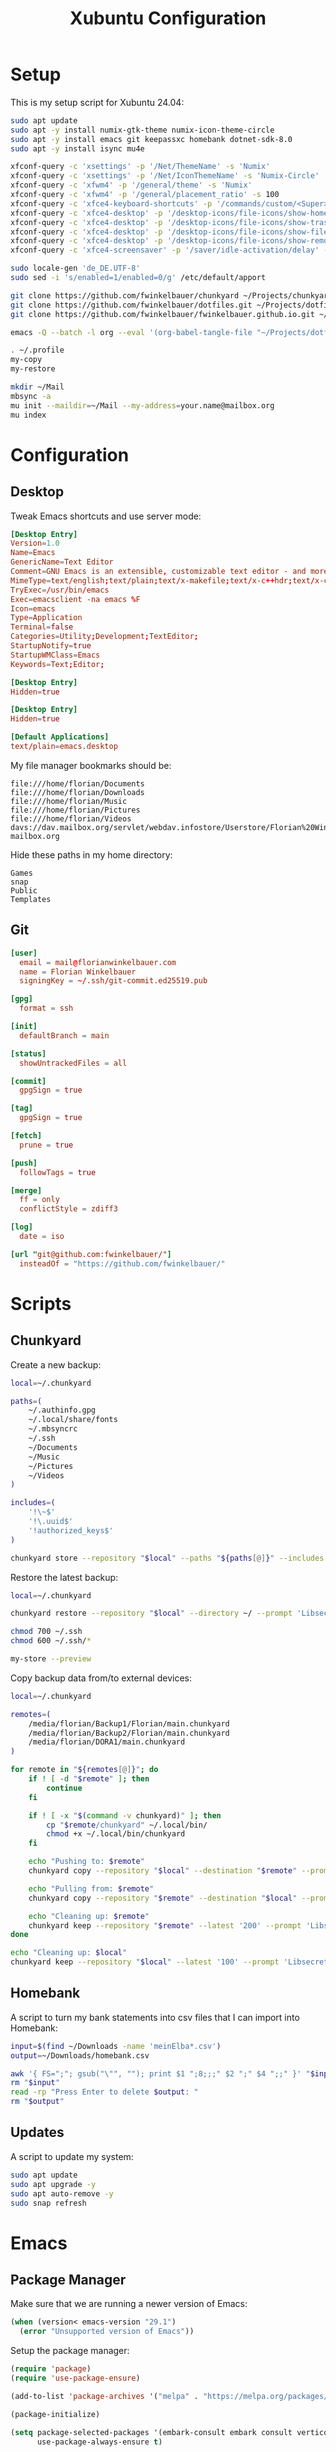 #+TITLE: Xubuntu Configuration
#+STARTUP: content

* Setup

This is my setup script for Xubuntu 24.04:

#+begin_src sh
sudo apt update
sudo apt -y install numix-gtk-theme numix-icon-theme-circle
sudo apt -y install emacs git keepassxc homebank dotnet-sdk-8.0
sudo apt -y install isync mu4e

xfconf-query -c 'xsettings' -p '/Net/ThemeName' -s 'Numix'
xfconf-query -c 'xsettings' -p '/Net/IconThemeName' -s 'Numix-Circle'
xfconf-query -c 'xfwm4' -p '/general/theme' -s 'Numix'
xfconf-query -c 'xfwm4' -p '/general/placement_ratio' -s 100
xfconf-query -c 'xfce4-keyboard-shortcuts' -p '/commands/custom/<Super>e' -s 'emacs'
xfconf-query -c 'xfce4-desktop' -p '/desktop-icons/file-icons/show-home' -s 'false'
xfconf-query -c 'xfce4-desktop' -p '/desktop-icons/file-icons/show-trash' -s 'false'
xfconf-query -c 'xfce4-desktop' -p '/desktop-icons/file-icons/show-filesystem' -s 'false'
xfconf-query -c 'xfce4-desktop' -p '/desktop-icons/file-icons/show-removable' -s 'false'
xfconf-query -c 'xfce4-screensaver' -p '/saver/idle-activation/delay' -s 15 -n -t int

sudo locale-gen 'de_DE.UTF-8'
sudo sed -i 's/enabled=1/enabled=0/g' /etc/default/apport

git clone https://github.com/fwinkelbauer/chunkyard ~/Projects/chunkyard
git clone https://github.com/fwinkelbauer/dotfiles.git ~/Projects/dotfiles
git clone https://github.com/fwinkelbauer/fwinkelbauer.github.io.git ~/Projects/website

emacs -Q --batch -l org --eval '(org-babel-tangle-file "~/Projects/dotfiles/xubuntu.org")'

. ~/.profile
my-copy
my-restore

mkdir ~/Mail
mbsync -a
mu init --maildir=~/Mail --my-address=your.name@mailbox.org
mu index
#+end_src


* Configuration
:PROPERTIES:
:header-args: :mkdirp yes
:END:

** Desktop

Tweak Emacs shortcuts and use server mode:

#+begin_src conf :tangle "~/.local/share/applications/emacs.desktop"
[Desktop Entry]
Version=1.0
Name=Emacs
GenericName=Text Editor
Comment=GNU Emacs is an extensible, customizable text editor - and more
MimeType=text/english;text/plain;text/x-makefile;text/x-c++hdr;text/x-c++src;text/x-chdr;text/x-csrc;text/x-java;text/x-moc;text/x-pascal;text/x-tcl;text/x-tex;application/x-shellscript;text/x-c;text/x-c++;
TryExec=/usr/bin/emacs
Exec=emacsclient -na emacs %F
Icon=emacs
Type=Application
Terminal=false
Categories=Utility;Development;TextEditor;
StartupNotify=true
StartupWMClass=Emacs
Keywords=Text;Editor;
#+end_src

#+begin_src conf :tangle "~/.local/share/applications/emacsclient.desktop"
[Desktop Entry]
Hidden=true
#+end_src

#+begin_src conf :tangle "~/.local/share/applications/emacs-term.desktop"
[Desktop Entry]
Hidden=true
#+end_src

#+begin_src conf :tangle "~/.config/mimeapps.list"
[Default Applications]
text/plain=emacs.desktop
#+end_src

My file manager bookmarks should be:

#+begin_src fundamental :tangle "~/.config/gtk-3.0/bookmarks"
file:///home/florian/Documents
file:///home/florian/Downloads
file:///home/florian/Music
file:///home/florian/Pictures
file:///home/florian/Videos
davs://dav.mailbox.org/servlet/webdav.infostore/Userstore/Florian%20Winkelbauer mailbox.org
#+end_src

Hide these paths in my home directory:

#+begin_src fundamental :tangle "~/.hidden"
Games
snap
Public
Templates
#+end_src

** Git

#+begin_src conf :tangle "~/.config/git/config"
[user]
  email = mail@florianwinkelbauer.com
  name = Florian Winkelbauer
  signingKey = ~/.ssh/git-commit.ed25519.pub

[gpg]
  format = ssh

[init]
  defaultBranch = main

[status]
  showUntrackedFiles = all

[commit]
  gpgSign = true

[tag]
  gpgSign = true

[fetch]
  prune = true

[push]
  followTags = true

[merge]
  ff = only
  conflictStyle = zdiff3

[log]
  date = iso

[url "git@github.com:fwinkelbauer/"]
  insteadOf = "https://github.com/fwinkelbauer/"
#+end_src


* Scripts
:PROPERTIES:
:header-args: :mkdirp yes
:END:

** Chunkyard

Create a new backup:

#+begin_src sh :tangle "~/.local/bin/my-store" :shebang "#!/bin/bash -eu"
local=~/.chunkyard

paths=(
    ~/.authinfo.gpg
    ~/.local/share/fonts
    ~/.mbsyncrc
    ~/.ssh
    ~/Documents
    ~/Music
    ~/Pictures
    ~/Videos
)

includes=(
    '!\~$'
    '!\.uuid$'
    '!authorized_keys$'
)

chunkyard store --repository "$local" --paths "${paths[@]}" --includes "${includes[@]}" --prompt 'Libsecret' "$@"
#+end_src

Restore the latest backup:

#+begin_src sh :tangle "~/.local/bin/my-restore" :shebang "#!/bin/bash -eu"
local=~/.chunkyard

chunkyard restore --repository "$local" --directory ~/ --prompt 'Libsecret' "$@"

chmod 700 ~/.ssh
chmod 600 ~/.ssh/*

my-store --preview
#+end_src

Copy backup data from/to external devices:

#+begin_src sh :tangle "~/.local/bin/my-copy" :shebang "#!/bin/bash -eu"
local=~/.chunkyard

remotes=(
    /media/florian/Backup1/Florian/main.chunkyard
    /media/florian/Backup2/Florian/main.chunkyard
    /media/florian/DORA1/main.chunkyard
)

for remote in "${remotes[@]}"; do
    if ! [ -d "$remote" ]; then
        continue
    fi

    if ! [ -x "$(command -v chunkyard)" ]; then
        cp "$remote/chunkyard" ~/.local/bin/
        chmod +x ~/.local/bin/chunkyard
    fi

    echo "Pushing to: $remote"
    chunkyard copy --repository "$local" --destination "$remote" --prompt 'Libsecret'

    echo "Pulling from: $remote"
    chunkyard copy --repository "$remote" --destination "$local" --prompt 'Libsecret'

    echo "Cleaning up: $remote"
    chunkyard keep --repository "$remote" --latest '200' --prompt 'Libsecret'
done

echo "Cleaning up: $local"
chunkyard keep --repository "$local" --latest '100' --prompt 'Libsecret'
#+end_src

** Homebank

A script to turn my bank statements into csv files that I can import into
Homebank:

#+begin_src sh :tangle "~/.local/bin/my-homebank" :shebang "#!/bin/bash -eu"
input=$(find ~/Downloads -name 'meinElba*.csv')
output=~/Downloads/homebank.csv

awk '{ FS=";"; gsub("\"", ""); print $1 ";8;;;" $2 ";" $4 ";;" }' "$input" > "$output"
rm "$input"
read -rp "Press Enter to delete $output: "
rm "$output"
#+end_src

** Updates

A script to update my system:

#+begin_src sh :tangle "~/.local/bin/my-upgrade" :shebang "#!/bin/bash -eu"
sudo apt update
sudo apt upgrade -y
sudo apt auto-remove -y
sudo snap refresh
#+end_src


* Emacs
:PROPERTIES:
:header-args: :mkdirp yes :tangle "~/.config/emacs/init.el"
:END:

** Package Manager

Make sure that we are running a newer version of Emacs:

#+begin_src emacs-lisp
(when (version< emacs-version "29.1")
  (error "Unsupported version of Emacs"))
#+end_src

Setup the package manager:

#+begin_src emacs-lisp
(require 'package)
(require 'use-package-ensure)

(add-to-list 'package-archives '("melpa" . "https://melpa.org/packages/") t)

(package-initialize)

(setq package-selected-packages '(embark-consult embark consult vertico orderless powershell doom-modeline company magit color-theme-sanityinc-tomorrow)
      use-package-always-ensure t)
#+end_src

** General

Simplify confirmation:

#+begin_src emacs-lisp
(setq use-short-answers t)
#+end_src

Reload a buffer if it was changed by some other process:

#+begin_src emacs-lisp
(global-auto-revert-mode t)
(setq global-auto-revert-non-file-buffers t)
#+end_src

Disable backup, auto save and lock files:

#+begin_src emacs-lisp
(setq backup-inhibited t
      auto-save-default nil
      create-lockfiles nil)
#+end_src

Disable audio bell:

#+begin_src emacs-lisp
(setq visible-bell t)
#+end_src

Hide startup message and show an empty scratch buffer:

#+begin_src emacs-lisp
(setq inhibit-startup-message t
      initial-scratch-message nil)
#+end_src

Increase the garbage collection threshold:

#+begin_src emacs-lisp
(setq gc-cons-threshold 20000000)
#+end_src

Always start in full screen:

#+begin_src emacs-lisp
(add-to-list 'initial-frame-alist '(fullscreen . maximized))
#+end_src

Start Emacs in server mode:

#+begin_src emacs-lisp
(require 'server)
(unless (server-running-p) (server-start))
#+end_src

Hide toolbar:

#+begin_src emacs-lisp
(tool-bar-mode 0)
#+end_src

Enable column numbers:

#+begin_src emacs-lisp
(setq column-number-mode t)
#+end_src

Make scrolling smoother:

#+begin_src emacs-lisp
(pixel-scroll-precision-mode)
#+end_src

Set font preferences:

#+begin_src emacs-lisp
(set-face-attribute 'default nil :family "Roboto Mono" :foundry "GOOG" :slant 'normal :weight 'medium :height 120 :width 'normal)
#+end_src

Set default line length:

#+begin_src emacs-lisp
(setq-default fill-column 80)
#+end_src

Overwrite selected text when typing:

#+begin_src emacs-lisp
(delete-selection-mode t)
#+end_src

Ensure that files end with a new line and contain no trailing whitespace:

#+begin_src emacs-lisp
(setq require-final-newline t)
(add-hook 'before-save-hook #'delete-trailing-whitespace)
#+end_src

Mark matching pairs of parentheses:

#+begin_src emacs-lisp
(show-paren-mode t)
(setq show-paren-delay 0.0)
#+end_src

Spaces > Tabs:

#+begin_src emacs-lisp
(setq-default indent-tabs-mode nil)
#+end_src

Use single space after a sentence:

#+begin_src emacs-lisp
(setq sentence-end-double-space nil)
#+end_src

** Dired

#+begin_src emacs-lisp
(add-hook 'dired-mode-hook #'dired-hide-details-mode)
(setq dired-auto-revert-buffer t
      dired-dwim-target t
      dired-listing-switches "-Alhv --time-style=+%Y-%m-%d --group-directories-first --ignore=.git")
#+end_src

** Org

General org configuration:

#+begin_src emacs-lisp
(require 'org)

(setq org-todo-keywords '((sequence "TODO(t)" "WAIT(w)" "|" "DONE(d)"))
      org-todo-keyword-faces '(("WAIT" . "orange"))
      org-directory "~/Documents/org/"
      org-default-notes-file (concat org-directory "inbox.org")
      org-agenda-files (list org-directory)
      org-edit-src-content-indentation 0)

(set-locale-environment "de_DE.UTF-8")

(add-hook 'org-mode-hook (lambda () (electric-indent-local-mode -1)))
#+end_src

The calendar should use my native language and know about my holidays:

#+begin_src emacs-lisp
(setq calendar-week-start-day 1
      calendar-day-name-array ["Sonntag" "Montag" "Dienstag" "Mittwoch"
                               "Donnerstag" "Freitag" "Samstag"]
      calendar-month-name-array ["Jänner" "Februar" "März" "April"
                                 "Mai" "Juni" "Juli" "August" "September"
                                 "Oktober" "November" "Dezember"])

(setq parse-time-months '(("jän" . 1) ("feb" . 2) ("mär" . 3)
                          ("apr" . 4) ("mai" . 5) ("jun" . 6)
                          ("jul" . 7) ("aug" . 8) ("sep" . 9)
                          ("okt" . 10) ("nov" . 11) ("dez" . 12)
                          ("jänner" . 1) ("februar" . 2) ("märz" . 3)
                          ("april" . 4) ("mai" . 5) ("juni" . 6)
                          ("juli" . 7) ("august" . 8)
                          ("september" . 9) ("oktober" . 10)
                          ("november" . 11) ("dezember" . 12)))

(setq parse-time-weekdays '(("so" . 0) ("mo" . 1) ("di" . 2)
                            ("mi" . 3) ("do" . 4) ("fr" . 5)
                            ("sa" . 6) ("sonntag" . 0) ("montag" . 1)
                            ("dienstag" . 2) ("mittwoch" . 3)
                            ("donnerstag" . 4) ("freitag" . 5)
                            ("samstag" . 6)))

(setq holiday-local-holidays
      '((holiday-fixed  1  1 "Neujahr (frei)")
        (holiday-fixed  1  6 "Heilige Drei Könige (frei)")
        (holiday-fixed  2 14 "Valentinstag")
        (holiday-easter-etc 1 "Ostermontag (frei)")
        (holiday-easter-etc -46 "Aschermittwoch")
        (holiday-easter-etc -2 "Karfreitag")
        (holiday-fixed  5  1 "Österreichischer Staatsfeiertag (frei)")
        (holiday-easter-etc 39 "Christi Himmelfahrt (frei)")
        (holiday-easter-etc 50 "Pfingstmontag (frei)")
        (holiday-easter-etc 60 "Fronleichnam (frei)")
        (holiday-float 5 0 2 "Muttertag")
        (holiday-float 6 0 2 "Vatertag")
        (holiday-fixed  8 15 "Mariä Himmelfahrt (frei)")
        (holiday-fixed 10 26 "Nationalfeiertag (frei)")
        (holiday-fixed 11  1 "Allerheiligen (frei)")
        (holiday-fixed 12  8 "Maria Empfängnis (frei)")
        (holiday-fixed 12 24 "Heiliger Abend")
        (holiday-fixed 12 25 "Erster Weihnachtstag (frei)")
        (holiday-fixed 12 26 "Zweiter Weihnachtstag (frei)")))

(setq calendar-holidays (append holiday-local-holidays holiday-other-holidays))
#+end_src

Setup org-capture:

#+begin_src emacs-lisp
(setq org-capture-bookmark nil
      org-capture-templates
      '(("i" "Inbox" entry (file org-default-notes-file)
         "* %?" :empty-lines-before 1)))

(defun fw/org-capture-inbox ()
  "Opens the `org-capture' inbox template."
  (interactive)
  (org-capture nil "i"))
#+end_src

Basic agenda configuration with a custom agenda view:

#+begin_src emacs-lisp
(setq org-agenda-custom-commands
      '(("." "Overview"
         ((agenda ""
                  ((org-agenda-overriding-header "Kalender\n")
                   (org-agenda-sorting-strategy '(todo-state-up))
                   (org-agenda-time-grid '((daily today require-timed)
                                           (800 1000 1200 1400 1600 1800 2000)
                                           " ....."
                                           "----------------"))
                   (org-agenda-time-leading-zero t)
                   (org-agenda-show-future-repeats nil)
                   (org-agenda-current-time-string "****************")
                   (org-agenda-scheduled-leaders '("" ""))
                   (org-agenda-skip-deadline-prewarning-if-scheduled t)))
          (todo ""
                ((org-agenda-overriding-header "\nOffen\n")
                 (org-agenda-block-separator nil)
                 (org-agenda-sorting-strategy '(todo-state-up))
                 (org-agenda-todo-ignore-deadlines 'all)
                 (org-agenda-todo-ignore-scheduled 'all)))))))

(defun fw/org-overview ()
  "Show my inbox and custom org-agenda."
  (interactive)
  (delete-other-windows)
  (find-file org-default-notes-file)
  (org-agenda nil "."))
#+end_src

** Mail

#+begin_src emacs-lisp
(use-package mu4e
  :config
  (setq user-full-name "Florian Winkelbauer"
        user-mail-address "mail@florianwinkelbauer.com"
        message-kill-buffer-on-exit t
        mu4e-headers-date-format "%F"
        mu4e-read-option-use-builtin nil
        mu4e-completing-read-function 'completing-read
        mu4e-confirm-quit nil
        mu4e-change-filenames-when-moving t
        mu4e-get-mail-command "mbsync -a"
        mu4e-attachment-dir "~/Downloads"
        mu4e-drafts-folder "/Drafts"
        mu4e-sent-folder "/Sent"
        mu4e-refile-folder "/Archive"
        mu4e-trash-folder "/Trash"
        mu4e-maildir-shortcuts '((:maildir "/Inbox" :key ?i)
                                 (:maildir "/Sent" :key ?s)
                                 (:maildir "/Trash" :key ?t)
                                 (:maildir "/Drafts" :key ?d)
                                 (:maildir "/Junk" :key ?j)
                                 (:maildir "/Archive" :key ?a))
        smtpmail-smtp-server "smtp.mailbox.org"
        smtpmail-smtp-service 587
        smtpmail-stream-type 'starttls
        send-mail-function 'smtpmail-send-it))

(defun fw/lookup-password (&rest keys)
  "Retrieve password using `auth-source-search'"
  (let ((result (apply #'auth-source-search keys)))
    (if result
        (funcall (plist-get (car result) :secret))
      nil)))
#+end_src

** Theme

#+begin_src emacs-lisp
(use-package color-theme-sanityinc-tomorrow
  :config
  (load-theme 'sanityinc-tomorrow-night t)
  (set-face-attribute 'org-agenda-structure nil :height 1.25)
  (set-face-attribute 'org-agenda-date-today nil :slant 'normal :underline t))
#+end_src

** Doom Modeline

#+begin_src emacs-lisp
(use-package doom-modeline
  :config
  (doom-modeline-mode 1)
  (setq doom-modeline-buffer-file-name-style 'relative-from-project
        doom-modeline-percent-position nil
        which-func-modes nil))
#+end_src

** Magit

#+begin_src emacs-lisp
(use-package magit
  :config
  (setq git-commit-summary-max-length 50
        git-commit-fill-column 72
        magit-display-buffer-function 'magit-display-buffer-same-window-except-diff-v1
        magit-save-repository-buffers 'dontask
        magit-repository-directories '(("~/Projects" . 1))))
#+end_src

** PowerShell

#+begin_src emacs-lisp
(use-package powershell)
#+end_src

** Vertico & Orderless

#+begin_src emacs-lisp
(use-package vertico
  :config
  (vertico-mode)
  (keymap-set vertico-map "DEL" #'vertico-directory-delete-char))

(use-package orderless
  :config
  (setq completion-styles '(orderless basic)
        completion-category-defaults nil
        completion-category-overrides '((file (styles partial-completion)))))
#+end_src

** Embark & Consult

#+begin_src emacs-lisp
(use-package embark
  :config
  (setq prefix-help-command #'embark-prefix-help-command)
  (keymap-global-set "<remap> <describe-bindings>" #'embark-bindings))

(use-package consult
  :config
  (defun fw/find-file ()
    "Find files in current project or directory."
    (interactive)
    (if (project-current)
        (project-find-file)
      (consult-find)))

  (defun fw/grep ()
    "Run grep in current project or directory."
    (interactive)
    (if (project-current)
        (consult-git-grep)
      (consult-grep))))

(use-package embark-consult)
#+end_src

** Company

#+begin_src emacs-lisp
(use-package company
  :config
  (setq company-idle-delay 0.1
        company-minimum-prefix-length 3
        company-show-numbers t
        company-dabbrev-downcase nil
        company-dabbrev-ignore-case nil)
  (global-company-mode t))
#+end_src

** Keybindings

#+begin_src emacs-lisp
(defun fw/split-window-vertically ()
  "Split the selected window into two vertical windows."
  (interactive)
  (split-window-vertically)
  (other-window 1))

(defun fw/split-window-horizontally ()
  "Split the selected window into two horizontal windows."
  (interactive)
  (split-window-horizontally)
  (other-window 1))

(define-prefix-command 'fw/project-map)
(define-prefix-command 'fw/org-map)

(bind-keys :map fw/project-map
           ("f" . fw/find-file)
           ("s" . fw/grep)
           ("b" . project-switch-to-buffer)
           ("d" . magit-file-dispatch)
           ("g" . magit-status))

(bind-keys :map fw/org-map
           ("c" . fw/org-overview)
           ("i" . fw/org-capture-inbox)
           ("l" . org-insert-link)
           ("t" . org-todo)
           ("s" . org-schedule)
           ("d" . org-deadline)
           ("." . org-time-stamp)
           ("m" . org-insert-structure-template)
           ("b" . org-babel-tangle))

(bind-keys :prefix "<menu>"
           :prefix-map fw/main-map
           ("RET" . embark-act)
           ("f" . find-file)
           ("s" . consult-line)
           ("q" . query-replace)
           ("l" . consult-goto-line)
           ("k" . kill-this-buffer)
           ("b" . consult-buffer)
           ("h" . mark-whole-buffer)
           ("0" . delete-window)
           ("1" . delete-other-windows)
           ("2" . fw/split-window-vertically)
           ("3" . fw/split-window-horizontally)
           ("o" . other-window)
           ("." . highlight-symbol-at-point)
           ("r" . highlight-regexp)
           ("u" . unhighlight-regexp)
           ("SPC" . rectangle-mark-mode)
           ("t" . string-rectangle)
           ("d" . delete-rectangle)
           ("m" . mu4e)
           ("g" . fw/project-map)
           ("c" . fw/org-map))

(bind-key* "C-z" 'undo)
#+end_src
